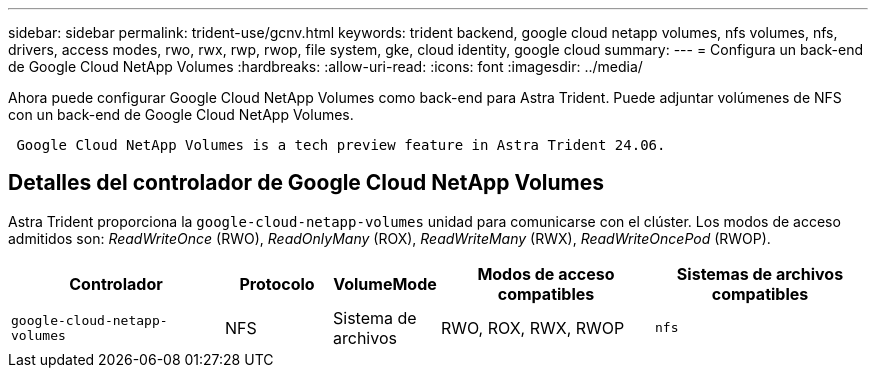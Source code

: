 ---
sidebar: sidebar 
permalink: trident-use/gcnv.html 
keywords: trident backend, google cloud netapp volumes, nfs volumes, nfs, drivers, access modes, rwo, rwx, rwp, rwop, file system, gke, cloud identity, google cloud 
summary:  
---
= Configura un back-end de Google Cloud NetApp Volumes
:hardbreaks:
:allow-uri-read: 
:icons: font
:imagesdir: ../media/


[role="lead"]
Ahora puede configurar Google Cloud NetApp Volumes como back-end para Astra Trident. Puede adjuntar volúmenes de NFS con un back-end de Google Cloud NetApp Volumes.

[listing]
----
 Google Cloud NetApp Volumes is a tech preview feature in Astra Trident 24.06.
----


== Detalles del controlador de Google Cloud NetApp Volumes

Astra Trident proporciona la `google-cloud-netapp-volumes` unidad para comunicarse con el clúster. Los modos de acceso admitidos son: _ReadWriteOnce_ (RWO), _ReadOnlyMany_ (ROX), _ReadWriteMany_ (RWX), _ReadWriteOncePod_ (RWOP).

[cols="2, 1, 1, 2, 2"]
|===
| Controlador | Protocolo | VolumeMode | Modos de acceso compatibles | Sistemas de archivos compatibles 


| `google-cloud-netapp-volumes`  a| 
NFS
 a| 
Sistema de archivos
 a| 
RWO, ROX, RWX, RWOP
 a| 
`nfs`

|===